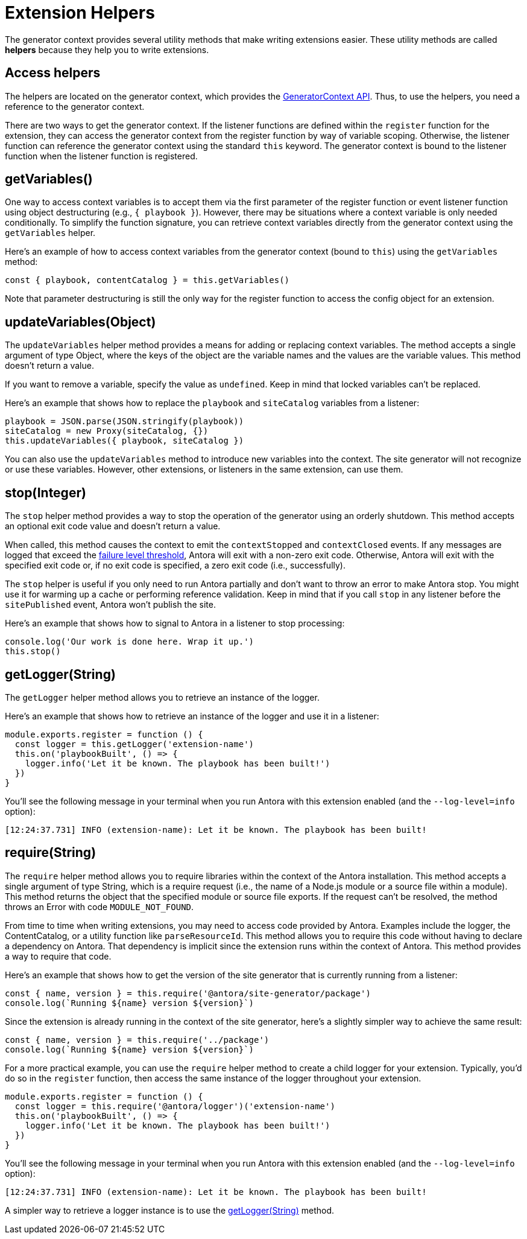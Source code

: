= Extension Helpers

The generator context provides several utility methods that make writing extensions easier.
These utility methods are called [.term]*helpers* because they help you to write extensions.

== Access helpers

The helpers are located on the generator context, which provides the xref:generator-context-reference.adoc[GeneratorContext API].
Thus, to use the helpers, you need a reference to the generator context.

There are two ways to get the generator context.
If the listener functions are defined within the `register` function for the extension, they can access the generator context from the register function by way of variable scoping.
Otherwise, the listener function can reference the generator context using the standard `this` keyword.
The generator context is bound to the listener function when the listener function is registered.

[#get-variables]
== getVariables()

One way to access context variables is to accept them via the first parameter of the register function or event listener function using object destructuring (e.g., `{ playbook }`).
However, there may be situations where a context variable is only needed conditionally.
To simplify the function signature, you can retrieve context variables directly from the generator context using the `getVariables` helper.

Here's an example of how to access context variables from the generator context (bound to `this`) using the `getVariables` method:

[,js]
----
const { playbook, contentCatalog } = this.getVariables()
----

Note that parameter destructuring is still the only way for the register function to access the config object for an extension.

[#update-variables]
== updateVariables(Object)

The `updateVariables` helper method provides a means for adding or replacing context variables.
The method accepts a single argument of type Object, where the keys of the object are the variable names and the values are the variable values.
This method doesn't return a value.

If you want to remove a variable, specify the value as `undefined`.
Keep in mind that locked variables can't be replaced.

Here's an example that shows how to replace the `playbook` and `siteCatalog` variables from a listener:

[,js]
----
playbook = JSON.parse(JSON.stringify(playbook))
siteCatalog = new Proxy(siteCatalog, {})
this.updateVariables({ playbook, siteCatalog })
----

You can also use the `updateVariables` method to introduce new variables into the context.
The site generator will not recognize or use these variables.
However, other extensions, or listeners in the same extension, can use them.

[#stop]
== stop(Integer)

The `stop` helper method provides a way to stop the operation of the generator using an orderly shutdown.
This method accepts an optional exit code value and doesn't return a value.

When called, this method causes the context to emit the `contextStopped` and `contextClosed` events.
If any messages are logged that exceed the xref:playbook:runtime-log-failure-level.adoc[failure level threshold], Antora will exit with a non-zero exit code.
Otherwise, Antora will exit with the specified exit code or, if no exit code is specified, a zero exit code (i.e., successfully).

The `stop` helper is useful if you only need to run Antora partially and don't want to throw an error to make Antora stop.
You might use it for warming up a cache or performing reference validation.
Keep in mind that if you call `stop` in any listener before the `sitePublished` event, Antora won't publish the site.

Here's an example that shows how to signal to Antora in a listener to stop processing:

[,js]
----
console.log('Our work is done here. Wrap it up.')
this.stop()
----

[#get-logger]
== getLogger(String)

The `getLogger` helper method allows you to retrieve an instance of the logger.

Here's an example that shows how to retrieve an instance of the logger and use it in a listener:

[,js]
----
module.exports.register = function () {
  const logger = this.getLogger('extension-name')
  this.on('playbookBuilt', () => {
    logger.info('Let it be known. The playbook has been built!')
  })
}
----

You'll see the following message in your terminal when you run Antora with this extension enabled (and the `--log-level=info` option):

[.output]
....
[12:24:37.731] INFO (extension-name): Let it be known. The playbook has been built!
....

[#require]
== require(String)

The `require` helper method allows you to require libraries within the context of the Antora installation.
This method accepts a single argument of type String, which is a require request (i.e., the name of a Node.js module or a source file within a module).
This method returns the object that the specified module or source file exports.
If the request can't be resolved, the method throws an Error with code `MODULE_NOT_FOUND`.

From time to time when writing extensions, you may need to access code provided by Antora.
Examples include the logger, the ContentCatalog, or a utility function like `parseResourceId`.
This method allows you to require this code without having to declare a dependency on Antora.
That dependency is implicit since the extension runs within the context of Antora.
This method provides a way to require that code.

Here's an example that shows how to get the version of the site generator that is currently running from a listener:

[,js]
----
const { name, version } = this.require('@antora/site-generator/package')
console.log(`Running ${name} version ${version}`)
----

Since the extension is already running in the context of the site generator, here's a slightly simpler way to achieve the same result:

[,js]
----
const { name, version } = this.require('../package')
console.log(`Running ${name} version ${version}`)
----

For a more practical example, you can use the `require` helper method to create a child logger for your extension.
Typically, you'd do so in the `register` function, then access the same instance of the logger throughout your extension.

[,js]
----
module.exports.register = function () {
  const logger = this.require('@antora/logger')('extension-name')
  this.on('playbookBuilt', () => {
    logger.info('Let it be known. The playbook has been built!')
  })
}
----

You'll see the following message in your terminal when you run Antora with this extension enabled (and the `--log-level=info` option):

[.output]
....
[12:24:37.731] INFO (extension-name): Let it be known. The playbook has been built!
....

A simpler way to retrieve a logger instance is to use the <<get-logger>> method.
